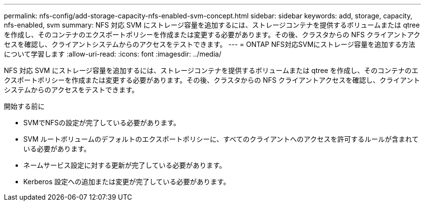 ---
permalink: nfs-config/add-storage-capacity-nfs-enabled-svm-concept.html 
sidebar: sidebar 
keywords: add, storage, capacity, nfs-enabled, svm 
summary: NFS 対応 SVM にストレージ容量を追加するには、ストレージコンテナを提供するボリュームまたは qtree を作成し、そのコンテナのエクスポートポリシーを作成または変更する必要があります。その後、クラスタからの NFS クライアントアクセスを確認し、クライアントシステムからのアクセスをテストできます。 
---
= ONTAP NFS対応SVMにストレージ容量を追加する方法について学習します
:allow-uri-read: 
:icons: font
:imagesdir: ../media/


[role="lead"]
NFS 対応 SVM にストレージ容量を追加するには、ストレージコンテナを提供するボリュームまたは qtree を作成し、そのコンテナのエクスポートポリシーを作成または変更する必要があります。その後、クラスタからの NFS クライアントアクセスを確認し、クライアントシステムからのアクセスをテストできます。

.開始する前に
* SVMでNFSの設定が完了している必要があります。
* SVM ルートボリュームのデフォルトのエクスポートポリシーに、すべてのクライアントへのアクセスを許可するルールが含まれている必要があります。
* ネームサービス設定に対する更新が完了している必要があります。
* Kerberos 設定への追加または変更が完了している必要があります。

